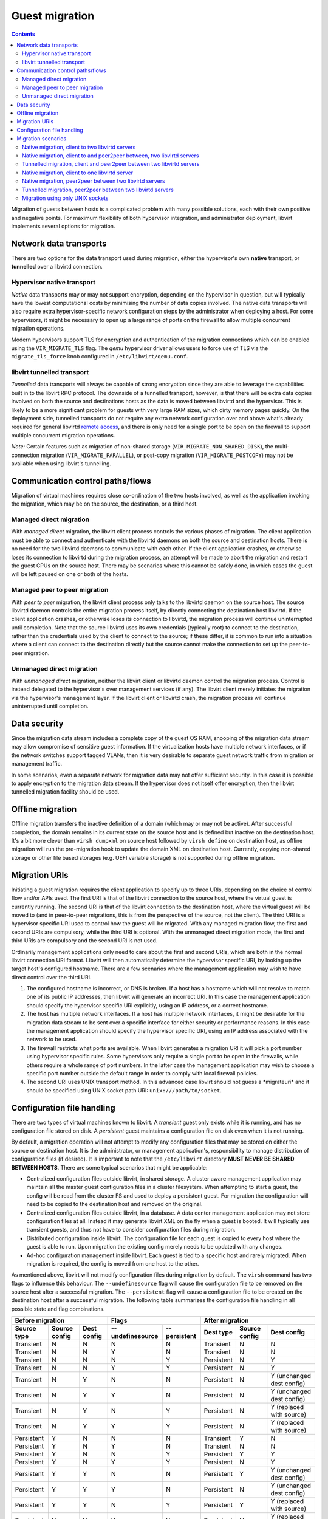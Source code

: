 ===============
Guest migration
===============

.. contents::

Migration of guests between hosts is a complicated problem with many possible
solutions, each with their own positive and negative points. For maximum
flexibility of both hypervisor integration, and administrator deployment,
libvirt implements several options for migration.

Network data transports
-----------------------

There are two options for the data transport used during migration, either the
hypervisor's own **native** transport, or **tunnelled** over a libvirtd
connection.

Hypervisor native transport
~~~~~~~~~~~~~~~~~~~~~~~~~~~

*Native* data transports may or may not support encryption, depending on the
hypervisor in question, but will typically have the lowest computational costs
by minimising the number of data copies involved. The native data transports
will also require extra hypervisor-specific network configuration steps by the
administrator when deploying a host. For some hypervisors, it might be necessary
to open up a large range of ports on the firewall to allow multiple concurrent
migration operations.

Modern hypervisors support TLS for encryption and authentication of the
migration connections which can be enabled using the ``VIR_MIGRATE_TLS`` flag.
The *qemu* hypervisor driver allows users to force use of TLS via the
``migrate_tls_force`` knob configured in ``/etc/libvirt/qemu.conf``.

|Migration native path|

libvirt tunnelled transport
~~~~~~~~~~~~~~~~~~~~~~~~~~~

*Tunnelled* data transports will always be capable of strong encryption since
they are able to leverage the capabilities built in to the libvirt RPC protocol.
The downside of a tunnelled transport, however, is that there will be extra data
copies involved on both the source and destinations hosts as the data is moved
between libvirtd and the hypervisor. This is likely to be a more significant
problem for guests with very large RAM sizes, which dirty memory pages quickly.
On the deployment side, tunnelled transports do not require any extra network
configuration over and above what's already required for general libvirtd
`remote access <remote.html>`__, and there is only need for a single port to be
open on the firewall to support multiple concurrent migration operations.

*Note:* Certain features such as migration of non-shared storage
(``VIR_MIGRATE_NON_SHARED_DISK``), the multi-connection migration
(``VIR_MIGRATE_PARALLEL``), or post-copy migration (``VIR_MIGRATE_POSTCOPY``)
may not be available when using libvirt's tunnelling.

|Migration tunnel path|

Communication control paths/flows
---------------------------------

Migration of virtual machines requires close co-ordination of the two hosts
involved, as well as the application invoking the migration, which may be on the
source, the destination, or a third host.

Managed direct migration
~~~~~~~~~~~~~~~~~~~~~~~~

With *managed direct* migration, the libvirt client process controls the various
phases of migration. The client application must be able to connect and
authenticate with the libvirtd daemons on both the source and destination hosts.
There is no need for the two libvirtd daemons to communicate with each other. If
the client application crashes, or otherwise loses its connection to libvirtd
during the migration process, an attempt will be made to abort the migration and
restart the guest CPUs on the source host. There may be scenarios where this
cannot be safely done, in which cases the guest will be left paused on one or
both of the hosts.

|Migration direct, managed|

Managed peer to peer migration
~~~~~~~~~~~~~~~~~~~~~~~~~~~~~~

With *peer to peer* migration, the libvirt client process only talks to the
libvirtd daemon on the source host. The source libvirtd daemon controls the
entire migration process itself, by directly connecting the destination host
libvirtd. If the client application crashes, or otherwise loses its connection
to libvirtd, the migration process will continue uninterrupted until completion.
Note that the source libvirtd uses its own credentials (typically root) to
connect to the destination, rather than the credentials used by the client to
connect to the source; if these differ, it is common to run into a situation
where a client can connect to the destination directly but the source cannot
make the connection to set up the peer-to-peer migration.

|Migration peer-to-peer|

Unmanaged direct migration
~~~~~~~~~~~~~~~~~~~~~~~~~~

With *unmanaged direct* migration, neither the libvirt client or libvirtd daemon
control the migration process. Control is instead delegated to the hypervisor's
over management services (if any). The libvirt client merely initiates the
migration via the hypervisor's management layer. If the libvirt client or
libvirtd crash, the migration process will continue uninterrupted until
completion.

|Migration direct, unmanaged|

Data security
-------------

Since the migration data stream includes a complete copy of the guest OS RAM,
snooping of the migration data stream may allow compromise of sensitive guest
information. If the virtualization hosts have multiple network interfaces, or if
the network switches support tagged VLANs, then it is very desirable to separate
guest network traffic from migration or management traffic.

In some scenarios, even a separate network for migration data may not offer
sufficient security. In this case it is possible to apply encryption to the
migration data stream. If the hypervisor does not itself offer encryption, then
the libvirt tunnelled migration facility should be used.

Offline migration
-----------------

Offline migration transfers the inactive definition of a domain (which may or
may not be active). After successful completion, the domain remains in its
current state on the source host and is defined but inactive on the destination
host. It's a bit more clever than ``virsh dumpxml`` on source host followed by
``virsh define`` on destination host, as offline migration will run the
pre-migration hook to update the domain XML on destination host. Currently,
copying non-shared storage or other file based storages (e.g. UEFI variable
storage) is not supported during offline migration.

Migration URIs
--------------

Initiating a guest migration requires the client application to specify up to
three URIs, depending on the choice of control flow and/or APIs used. The first
URI is that of the libvirt connection to the source host, where the virtual
guest is currently running. The second URI is that of the libvirt connection to
the destination host, where the virtual guest will be moved to (and in
peer-to-peer migrations, this is from the perspective of the source, not the
client). The third URI is a hypervisor specific URI used to control how the
guest will be migrated. With any managed migration flow, the first and second
URIs are compulsory, while the third URI is optional. With the unmanaged direct
migration mode, the first and third URIs are compulsory and the second URI is
not used.

Ordinarily management applications only need to care about the first and second
URIs, which are both in the normal libvirt connection URI format. Libvirt will
then automatically determine the hypervisor specific URI, by looking up the
target host's configured hostname. There are a few scenarios where the
management application may wish to have direct control over the third URI.

#. The configured hostname is incorrect, or DNS is broken. If a host has a
   hostname which will not resolve to match one of its public IP addresses, then
   libvirt will generate an incorrect URI. In this case the management
   application should specify the hypervisor specific URI explicitly, using an
   IP address, or a correct hostname.
#. The host has multiple network interfaces. If a host has multiple network
   interfaces, it might be desirable for the migration data stream to be sent
   over a specific interface for either security or performance reasons. In this
   case the management application should specify the hypervisor specific URI,
   using an IP address associated with the network to be used.
#. The firewall restricts what ports are available. When libvirt generates a
   migration URI it will pick a port number using hypervisor specific rules.
   Some hypervisors only require a single port to be open in the firewalls,
   while others require a whole range of port numbers. In the latter case the
   management application may wish to choose a specific port number outside the
   default range in order to comply with local firewall policies.
#. The second URI uses UNIX transport method. In this advanced case libvirt
   should not guess a \*migrateuri\* and it should be specified using UNIX
   socket path URI: ``unix:///path/to/socket``.

Configuration file handling
---------------------------

There are two types of virtual machines known to libvirt. A *transient* guest
only exists while it is running, and has no configuration file stored on disk. A
*persistent* guest maintains a configuration file on disk even when it is not
running.

By default, a migration operation will not attempt to modify any configuration
files that may be stored on either the source or destination host. It is the
administrator, or management application's, responsibility to manage
distribution of configuration files (if desired). It is important to note that
the ``/etc/libvirt`` directory **MUST NEVER BE SHARED BETWEEN HOSTS**. There are
some typical scenarios that might be applicable:

-  Centralized configuration files outside libvirt, in shared storage. A cluster
   aware management application may maintain all the master guest configuration
   files in a cluster filesystem. When attempting to start a guest, the config
   will be read from the cluster FS and used to deploy a persistent guest. For
   migration the configuration will need to be copied to the destination host
   and removed on the original.
-  Centralized configuration files outside libvirt, in a database. A data center
   management application may not store configuration files at all. Instead it
   may generate libvirt XML on the fly when a guest is booted. It will typically
   use transient guests, and thus not have to consider configuration files
   during migration.
-  Distributed configuration inside libvirt. The configuration file for each
   guest is copied to every host where the guest is able to run. Upon migration
   the existing config merely needs to be updated with any changes.
-  Ad-hoc configuration management inside libvirt. Each guest is tied to a
   specific host and rarely migrated. When migration is required, the config is
   moved from one host to the other.

As mentioned above, libvirt will not modify configuration files during migration
by default. The ``virsh`` command has two flags to influence this behaviour. The
``--undefinesource`` flag will cause the configuration file to be removed on the
source host after a successful migration. The ``--persistent`` flag will cause a
configuration file to be created on the destination host after a successful
migration. The following table summarizes the configuration file handling in all
possible state and flag combinations.

+-------------------+-------------------+-------------------+-------------------+-------------------+-------------------+-------------------+-------------------+
| Before migration                                          | Flags                                 | After migration                                           |
+-------------------+-------------------+-------------------+-------------------+-------------------+-------------------+-------------------+-------------------+
| Source type       | Source config     | Dest config       | --undefinesource  | --persistent      | Dest type         | Source config     | Dest config       |
+===================+===================+===================+===================+===================+===================+===================+===================+
| Transient         | N                 | N                 | N                 | N                 | Transient         | N                 | N                 |
+-------------------+-------------------+-------------------+-------------------+-------------------+-------------------+-------------------+-------------------+
| Transient         | N                 | N                 | Y                 | N                 | Transient         | N                 | N                 |
+-------------------+-------------------+-------------------+-------------------+-------------------+-------------------+-------------------+-------------------+
| Transient         | N                 | N                 | N                 | Y                 | Persistent        | N                 | Y                 |
+-------------------+-------------------+-------------------+-------------------+-------------------+-------------------+-------------------+-------------------+
| Transient         | N                 | N                 | Y                 | Y                 | Persistent        | N                 | Y                 |
+-------------------+-------------------+-------------------+-------------------+-------------------+-------------------+-------------------+-------------------+
| Transient         | N                 | Y                 | N                 | N                 | Persistent        | N                 | Y                 |
|                   |                   |                   |                   |                   |                   |                   | (unchanged dest   |
|                   |                   |                   |                   |                   |                   |                   | config)           |
+-------------------+-------------------+-------------------+-------------------+-------------------+-------------------+-------------------+-------------------+
| Transient         | N                 | Y                 | Y                 | N                 | Persistent        | N                 | Y                 |
|                   |                   |                   |                   |                   |                   |                   | (unchanged dest   |
|                   |                   |                   |                   |                   |                   |                   | config)           |
+-------------------+-------------------+-------------------+-------------------+-------------------+-------------------+-------------------+-------------------+
| Transient         | N                 | Y                 | N                 | Y                 | Persistent        | N                 | Y                 |
|                   |                   |                   |                   |                   |                   |                   | (replaced with    |
|                   |                   |                   |                   |                   |                   |                   | source)           |
+-------------------+-------------------+-------------------+-------------------+-------------------+-------------------+-------------------+-------------------+
| Transient         | N                 | Y                 | Y                 | Y                 | Persistent        | N                 | Y                 |
|                   |                   |                   |                   |                   |                   |                   | (replaced with    |
|                   |                   |                   |                   |                   |                   |                   | source)           |
+-------------------+-------------------+-------------------+-------------------+-------------------+-------------------+-------------------+-------------------+
| Persistent        | Y                 | N                 | N                 | N                 | Transient         | Y                 | N                 |
+-------------------+-------------------+-------------------+-------------------+-------------------+-------------------+-------------------+-------------------+
| Persistent        | Y                 | N                 | Y                 | N                 | Transient         | N                 | N                 |
+-------------------+-------------------+-------------------+-------------------+-------------------+-------------------+-------------------+-------------------+
| Persistent        | Y                 | N                 | N                 | Y                 | Persistent        | Y                 | Y                 |
+-------------------+-------------------+-------------------+-------------------+-------------------+-------------------+-------------------+-------------------+
| Persistent        | Y                 | N                 | Y                 | Y                 | Persistent        | N                 | Y                 |
+-------------------+-------------------+-------------------+-------------------+-------------------+-------------------+-------------------+-------------------+
| Persistent        | Y                 | Y                 | N                 | N                 | Persistent        | Y                 | Y                 |
|                   |                   |                   |                   |                   |                   |                   | (unchanged dest   |
|                   |                   |                   |                   |                   |                   |                   | config)           |
+-------------------+-------------------+-------------------+-------------------+-------------------+-------------------+-------------------+-------------------+
| Persistent        | Y                 | Y                 | Y                 | N                 | Persistent        | N                 | Y                 |
|                   |                   |                   |                   |                   |                   |                   | (unchanged dest   |
|                   |                   |                   |                   |                   |                   |                   | config)           |
+-------------------+-------------------+-------------------+-------------------+-------------------+-------------------+-------------------+-------------------+
| Persistent        | Y                 | Y                 | N                 | Y                 | Persistent        | Y                 | Y                 |
|                   |                   |                   |                   |                   |                   |                   | (replaced with    |
|                   |                   |                   |                   |                   |                   |                   | source)           |
+-------------------+-------------------+-------------------+-------------------+-------------------+-------------------+-------------------+-------------------+
| Persistent        | Y                 | Y                 | Y                 | Y                 | Persistent        | N                 | Y                 |
|                   |                   |                   |                   |                   |                   |                   | (replaced with    |
|                   |                   |                   |                   |                   |                   |                   | source)           |
+-------------------+-------------------+-------------------+-------------------+-------------------+-------------------+-------------------+-------------------+

Migration scenarios
-------------------

Native migration, client to two libvirtd servers
~~~~~~~~~~~~~~~~~~~~~~~~~~~~~~~~~~~~~~~~~~~~~~~~

At an API level this requires use of virDomainMigrate, without the
VIR_MIGRATE_PEER2PEER flag set. The destination libvirtd server will
automatically determine the native hypervisor URI for migration based off the
primary hostname. To force migration over an alternate network interface the
optional hypervisor specific URI must be provided

::

   syntax: virsh migrate GUESTNAME DEST-LIBVIRT-URI [HV-URI]


   eg using default network interface

   virsh migrate web1 qemu+ssh://desthost/system
   virsh migrate web1 xen+tls://desthost/system


   eg using secondary network interface

   virsh migrate web1 qemu://desthost/system tcp://10.0.0.1/

Supported by Xen, QEMU, VMware and VirtualBox drivers

Native migration, client to and peer2peer between, two libvirtd servers
~~~~~~~~~~~~~~~~~~~~~~~~~~~~~~~~~~~~~~~~~~~~~~~~~~~~~~~~~~~~~~~~~~~~~~~

virDomainMigrate, with the VIR_MIGRATE_PEER2PEER flag set, using the libvirt URI
format for the 'uri' parameter. The destination libvirtd server will
automatically determine the native hypervisor URI for migration, based off the
primary hostname. The optional uri parameter controls how the source libvirtd
connects to the destination libvirtd, in case it is not accessible using the
same address that the client uses to connect to the destination, or a different
encryption/auth scheme is required. There is no scope for forcing an alternative
network interface for the native migration data with this method.

This mode cannot be invoked from virsh

Supported by QEMU driver

Tunnelled migration, client and peer2peer between two libvirtd servers
~~~~~~~~~~~~~~~~~~~~~~~~~~~~~~~~~~~~~~~~~~~~~~~~~~~~~~~~~~~~~~~~~~~~~~

virDomainMigrate, with the VIR_MIGRATE_PEER2PEER & VIR_MIGRATE_TUNNELLED flags
set, using the libvirt URI format for the 'uri' parameter. The destination
libvirtd server will automatically determine the native hypervisor URI for
migration, based off the primary hostname. The optional uri parameter controls
how the source libvirtd connects to the destination libvirtd, in case it is not
accessible using the same address that the client uses to connect to the
destination, or a different encryption/auth scheme is required. The native
hypervisor URI format is not used at all.

This mode cannot be invoked from virsh

Supported by QEMU driver

Native migration, client to one libvirtd server
~~~~~~~~~~~~~~~~~~~~~~~~~~~~~~~~~~~~~~~~~~~~~~~

virDomainMigrateToURI, without the VIR_MIGRATE_PEER2PEER flag set, using a
hypervisor specific URI format for the 'uri' parameter. There is no use or
requirement for a destination libvirtd instance at all. This is typically used
when the hypervisor has its own native management daemon available to handle
incoming migration attempts on the destination.

::

   syntax: virsh migrate GUESTNAME HV-URI


   eg using same libvirt URI for all connections


Native migration, peer2peer between two libvirtd servers
~~~~~~~~~~~~~~~~~~~~~~~~~~~~~~~~~~~~~~~~~~~~~~~~~~~~~~~~

virDomainMigrateToURI, with the VIR_MIGRATE_PEER2PEER flag set, using the
libvirt URI format for the 'uri' parameter. The destination libvirtd server will
automatically determine the native hypervisor URI for migration, based off the
primary hostname. There is no scope for forcing an alternative network interface
for the native migration data with this method. The destination URI must be
reachable using the source libvirtd credentials (which are not necessarily the
same as the credentials of the client in connecting to the source).

::

   syntax: virsh migrate GUESTNAME DEST-LIBVIRT-URI [ALT-DEST-LIBVIRT-URI]


   eg using same libvirt URI for all connections

   virsh migrate --p2p web1 qemu+ssh://desthost/system


   eg using different libvirt URI auth scheme for peer2peer connections

   virsh migrate --p2p web1 qemu+ssh://desthost/system qemu+tls:/desthost/system


   eg using different libvirt URI hostname for peer2peer connections

   virsh migrate --p2p web1 qemu+ssh://desthost/system qemu+ssh://10.0.0.1/system

Supported by the QEMU driver

Tunnelled migration, peer2peer between two libvirtd servers
~~~~~~~~~~~~~~~~~~~~~~~~~~~~~~~~~~~~~~~~~~~~~~~~~~~~~~~~~~~

virDomainMigrateToURI, with the VIR_MIGRATE_PEER2PEER & VIR_MIGRATE_TUNNELLED
flags set, using the libvirt URI format for the 'uri' parameter. The destination
libvirtd server will automatically determine the native hypervisor URI for
migration, based off the primary hostname. The optional uri parameter controls
how the source libvirtd connects to the destination libvirtd, in case it is not
accessible using the same address that the client uses to connect to the
destination, or a different encryption/auth scheme is required. The native
hypervisor URI format is not used at all. The destination URI must be reachable
using the source libvirtd credentials (which are not necessarily the same as the
credentials of the client in connecting to the source).

::

   syntax: virsh migrate GUESTNAME DEST-LIBVIRT-URI [ALT-DEST-LIBVIRT-URI]


   eg using same libvirt URI for all connections

   virsh migrate --p2p --tunnelled web1 qemu+ssh://desthost/system


   eg using different libvirt URI auth scheme for peer2peer connections

   virsh migrate --p2p --tunnelled web1 qemu+ssh://desthost/system qemu+tls:/desthost/system


   eg using different libvirt URI hostname for peer2peer connections

   virsh migrate --p2p --tunnelled web1 qemu+ssh://desthost/system qemu+ssh://10.0.0.1/system

Supported by QEMU driver

Migration using only UNIX sockets
~~~~~~~~~~~~~~~~~~~~~~~~~~~~~~~~~

In niche scenarios where libvirt daemon does not have access to the network
(e.g. running in a restricted container on a host that has accessible network),
when a management application wants to have complete control over the transfer
or when migrating between two containers on the same host all the communication
can be done using UNIX sockets. This includes connecting to non-standard socket
path for the destination daemon, using UNIX sockets for hypervisor's
communication or for the NBD data transfer. All of that can be used with both
peer2peer and direct migration options.

Example using ``/tmp/migdir`` as a directory representing the same path visible
from both libvirt daemons. That can be achieved by bind-mounting the same
directory to different containers running separate daemons or forwarding
connections to these sockets manually (using ``socat``, ``netcat`` or a custom
piece of software):

::

   virsh migrate --domain web1 [--p2p] --copy-storage-all
     --desturi 'qemu+unix:///system?socket=/tmp/migdir/test-sock-driver'
     --migrateuri 'unix:///tmp/migdir/test-sock-qemu'
     --disks-uri unix:///tmp/migdir/test-sock-nbd

One caveat is that on SELinux-enabled systems all the sockets that the
hypervisor is going to connect to needs to have the proper context and that is
chosen before its creation by the process that creates it. That is usually done
by using ``setsockcreatecon{,raw}()`` functions. Generally
\*system_r:system_u:svirt_socket_t:s0\* should do the trick, but check the
SELinux rules and settings of your system.

Supported by QEMU driver

.. |Migration native path| image:: migration-native.png
   :class: diagram
.. |Migration tunnel path| image:: migration-tunnel.png
   :class: diagram
.. |Migration direct, managed| image:: migration-managed-direct.png
   :class: diagram
.. |Migration peer-to-peer| image:: migration-managed-p2p.png
   :class: diagram
.. |Migration direct, unmanaged| image:: migration-unmanaged-direct.png
   :class: diagram

